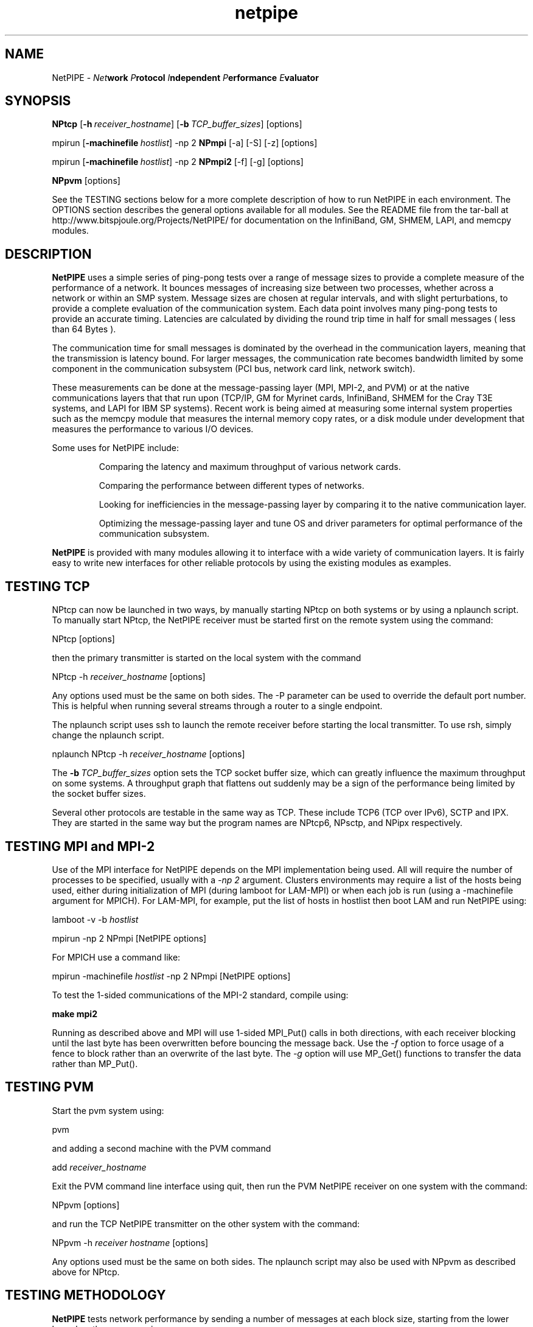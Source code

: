 .\" -*- nroff -*-
.\"
.\" NetPIPE -- Network Protocol Independent Performance Evaluator.
.\" Copyright 1997, 1998 Iowa State University Research Foundation, Inc.
.\"
.\" This program is free software; you can redistribute it and/or modify
.\" it under the terms of the GNU General Public License as published by
.\" the Free Software Foundation.  You should have received a copy of the
.\" GNU General Public License along with this program; if not, write to the
.\" Free Software Foundation, Inc., 675 Mass Ave, Cambridge, MA 02139, USA.
.\"
.\" netpipe.1
.\" Created: Mon Jun 15 1998 by Guy Helmer
.\" Rewritten:   Jun  1 2004 by Dave Turner
.\"
.\" $Id: netpipe.1,v 1.3 1998/09/24 16:23:59 ghelmer Exp $
.\"
.TH netpipe 1 "June 1, 2004" "NetPIPE" "netpipe"

.SH NAME
NetPIPE \- 
.IB Net work
.IB P rotocol
.IB I ndependent
.IB P erformance
.IB E valuator

.SH SYNOPSIS
.B NPtcp
[\c
.BI \-h \ receiver_hostname\fR\c
]
[\c
.BI \-b \ TCP_buffer_sizes\fR\c
]
[options]

.PP

mpirun
[\c
.BI \-machinefile \ hostlist\fR\c
]
-np 2
.B NPmpi
[-a] [-S] [-z] [options]

.PP

mpirun
[\c
.BI \-machinefile \ hostlist\fR\c
]
-np 2
.B NPmpi2
[-f] [-g] [options]


.PP

.B NPpvm
[options]

See the TESTING sections below for a more complete description of
how to run NetPIPE in each environment.
The OPTIONS section describes the general options available for
all modules.
See the README file from the tar-ball at 
http://www.bitspjoule.org/Projects/NetPIPE/ for documentation on
the InfiniBand, GM, SHMEM, LAPI, and memcpy modules.

.SH DESCRIPTION
.PP

.B NetPIPE
uses a simple series of ping-pong tests over a range of message
sizes to provide a complete measure of the performance of a network.
It bounces messages of increasing size between two processes, whether across a 
network or within an SMP system. 
Message sizes are chosen at regular intervals, and with slight perturbations, 
to provide a complete evaluation of the communication system. 
Each data point involves many ping-pong tests to provide an accurate timing. 
Latencies are calculated by dividing the round trip time in half for small 
messages ( less than 64 Bytes ). 
.PP
The communication time for small messages is dominated by the 
overhead in the communication layers, meaning that the transmission
is latency bound.
For larger messages, the communication rate becomes bandwidth limited by 
some component in
the communication subsystem (PCI bus, network card link, network switch).
.PP
These measurements can be done at the message-passing layer 
(MPI, MPI-2, and PVM) or at the native communications layers
that that run upon (TCP/IP, GM for Myrinet cards, InfiniBand,
SHMEM for the Cray T3E systems, and LAPI for IBM SP systems).
Recent work is being aimed at measuring some internal system properties
such as the memcpy module that measures the internal memory copy rates,
or a disk module under development that measures the performance
to various I/O devices.
.PP

Some uses for NetPIPE include:
.RS
.PP
Comparing the latency and maximum throughput of various network cards.
.PP
Comparing the performance between different types of networks.
.PP
Looking for inefficiencies in the message-passing layer by comparing it
to the native communication layer.
.PP
Optimizing the message-passing layer and tune OS and driver parameters
for optimal performance of the communication subsystem.

.RE
.PP

.B NetPIPE
is provided with many modules allowing it to interface with a wide
variety of communication layers.
It is fairly easy to write new interfaces for other reliable protocols
by using the existing modules as examples.



.SH TESTING TCP
.PP
NPtcp can now be launched in two ways, by manually starting NPtcp on
both systems or by using a nplaunch script.  To manually start NPtcp,
the NetPIPE receiver must be 
started first on the remote system using the command:
.PP
.Ex
NPtcp [options]
.Ee
.PP
then the primary transmitter is started on the local system with the
command
.PP
.Ex
NPtcp \-h 
.I receiver_hostname
[options]
.Ee
.PP
Any options used must be the same on both sides.  The \-P parameter
can be used to override the default port number.  This is helpful when
running several streams through a router to a single endpoint.

The nplaunch script uses ssh to launch the remote receiver
before starting the local transmitter.  To use rsh, simply change
the nplaunch script.
.PP
.Ex
nplaunch NPtcp -h 
.I receiver_hostname
[options]
.Ee
.PP
The
.BI \-b \ TCP_buffer_sizes\fR\c
 option sets the TCP socket buffer size, which can greatly influence
the maximum throughput on some systems.  A throughput graph that
flattens out suddenly may be a sign of the performance being limited
by the socket buffer sizes.
.PP
Several other protocols are testable in the same way as TCP.  These
include TCP6 (TCP over IPv6), SCTP and IPX.  They are started in the
same way but the program names are NPtcp6, NPsctp, and NPipx
respectively.


.SH TESTING MPI and MPI-2
.PP
Use of the MPI interface for NetPIPE depends on the MPI implementation
being used.  
All will require the number of processes to be specified, usually
with a 
.I -np 2 
argument.  Clusters environments may require a list of the 
hosts being used, either during initialization of MPI (during lamboot
for LAM-MPI) or when each job is run (using a -machinefile argument
for MPICH).
For LAM-MPI, for example, put the list of hosts in hostlist then boot LAM 
and run NetPIPE using:
.PP
.Ex
lamboot -v -b 
.I hostlist
.PP
mpirun \-np 2 NPmpi [NetPIPE options]
.Ee
.PP

For MPICH use a command like:
.PP
.Ex
mpirun \-machinefile 
.I hostlist 
\-np 2 NPmpi [NetPIPE options]
.Ee
.PP

To test the 1-sided communications of the MPI-2 standard, compile
using:
.PP
.Ex
.B make mpi2
.Ee
.PP
Running as described above and MPI will use 1-sided MPI_Put()
calls in both directions, with each receiver blocking until the
last byte has been overwritten before bouncing the message back.
Use the 
.I -f
option to force usage of a fence to block rather than an overwrite
of the last byte.
The 
.I -g
option will use MP_Get() functions to transfer the data rather than
MP_Put().


.SH TESTING PVM
.PP
Start the pvm system using:
.PP
.Ex
pvm
.Ee
.PP
and adding a second machine with the PVM command
.PP
.Ex
add 
.I receiver_hostname
.Ee
.PP
Exit the PVM command line interface using quit, then run the PVM NetPIPE
receiver on one system with the command:
.PP
.Ex
NPpvm [options]
.Ee
.PP
and run the TCP NetPIPE transmitter on the other system with the
command:
.PP
.Ex
NPpvm -h 
.I receiver hostname
[options]
.Ee
.PP
Any options used must be the same on both sides.
The nplaunch script may also be used with NPpvm as described above
for NPtcp.

.SH TESTING METHODOLOGY
.PP
.B NetPIPE
tests network performance by sending a number of messages at each
block size, starting from the lower bound on the message sizes.

The message size is incremented until the upper bound on the message size is
reached or the time to transmit a block exceeds one second, which ever
occurs first.  Message sizes are chosen at regular intervals, and for
slight perturbations from them to provide a more complete evaluation
of the communication subsystem.
.PP
The 
.B NetPIPE\c
 output file may be graphed using a program such as
.B gnuplot(1)\.
The output file contains three columns: the number of bytes in the block,
the transfer rate in bits per second, and
the time to transfer the block (half the round-trip time).
The first two columns are normally used to graph the throughput
vs block size, while the third column provides the latency.
For example, the 
.B throughput versus block size
graph can be created by graphing bytes versus bits per second.
Sample
.B gnuplot(1)
commands for such a graph would be
.PP
.Ex
set logscale x
.Ee
.PP
.Ex
plot "np.out"
.Ee

.ne 5
.SH OPTIONS
.TP
.B \-a
asynchronous mode: prepost receives (MPI, IB modules)
.ne 3
.TP
.BI \-b \ \fITCP_buffer_sizes\fR
Set the send and receive TCP buffer sizes (TCP module only).
.ne 3

.TP
.B \-B
Burst mode where all receives are preposted at once (MPI, IB modules).
.ne 3

.TP
.B \-f
Use a fence to block for completion (MPI2 module only).
.ne 3

.TP
.B \-g
Use MPI_Get() instead of MPI_Put() (MPI2 module only).
.ne 3

.TP
.BI \-h \ \fIhostname\fR
Specify the name of the receiver host to connect to (TCP, PVM, IB, GM).
.ne 3

.TP
.B \-I
Invalidate cache to measure performance without cache effects (mostly affects 
IB and memcpy modules).
.ne 3

.TP
.B \-i
Do an integrity check instead of a performance evaluation.
.ne 3

.TP
.BI \-l \ \fIstarting_msg_size\fR
Specify the lower bound for the size of messages to be tested.
.ne 3
.TP

.TP
.BI \-n \ \fInrepeats\fR
Set the number of repeats for each test to a constant.
Otherwise, the number of repeats is chosen to provide an accurate
timing for each test.  Be very careful if specifying a low number
so that the time for the ping-pong test exceeds the timer accuracy.
.ne 3

.TP
.BI \-O \ \fIsource_offset,dest_offset\fR
Specify the source and destination offsets of the buffers from perfect 
page alignment.
.ne 3
.TP

.BI \-o \ \fIoutput_filename\fR
Specify the output filename (default is np.out).
.ne 3

.TP
.BI \-p \ \fIperturbation_size\fR
NetPIPE chooses the message sizes at regular intervals, increasing them
exponentially from the lower boundary to the upper boundary.
At each point, it also tests perturbations of 3 bytes above and 3 bytes
below each test point to find idiosyncrasies in the system.
This perturbation value can be changed using the 
.I -p
option, or turned
off using
.I -p 
.I 0
.B .
.ne 3

.TP
.B \-r
This option resets the TCP sockets after every test (TCP module only).
It is necessary for some streaming tests to get good measurements
since the socket window size may otherwise collapse.
.ne 3

.TP
.B \-s
Set streaming mode where data is only transmitted in one direction. 
.ne 3

.TP
.B \-S
Use synchronous sends (MPI module only).
.ne 3

.TP
.BI \-u \ \fIupper_bound\fR
Specify the upper boundary to the size of message being tested.  
By default, NetPIPE will stop when
the time to transmit a block exceeds one second. 

.TP
.B \-z
Receive messages using MPI_ANY_SOURCE (MPI module only)
.ne 3

.TP
.B \-2
Set bi-directional mode where both sides send and receive at the
same time (supported by most modules).
You may need to use 
.I -a
to choose asynchronous communications for MPI to avoid freeze-ups.
For TCP, the maximum test size will be limited by the TCP
buffer sizes.
.ne 3

.ne 3
.SH FILES
.TP
.I np.out
Default output file for
.BR NetPIPE .
Overridden by the
.B \-o
option.

.SH AUTHOR
.PP
The original NetPIPE core plus TCP and MPI modules were written by 
Quinn Snell, Armin Mikler, Guy Helmer, and John Gustafson.
NetPIPE is currently being developed and maintained by Dave Turner
with contributions from many students (Bogdan Vasiliu, Adam Oline,
Xuehua Chen, and Brian Smith).  

.PP
Send comments/bug-reports to:
.I
<netpipe@bitspjoule.org>.
.PP
Additional information about
.B NetPIPE
can be found on the World Wide Web at
.I http://www.bitspjoule.org/Projects/NetPIPE/

.SH BUGS
As of version 3.6.1, there is a bug that causes NetPIPE to segfault on 
RedHat Enterprise systems. I will debug this as soon as I get access to a 
few such systems.  -Dave Turner (turner@ameslab.gov)
